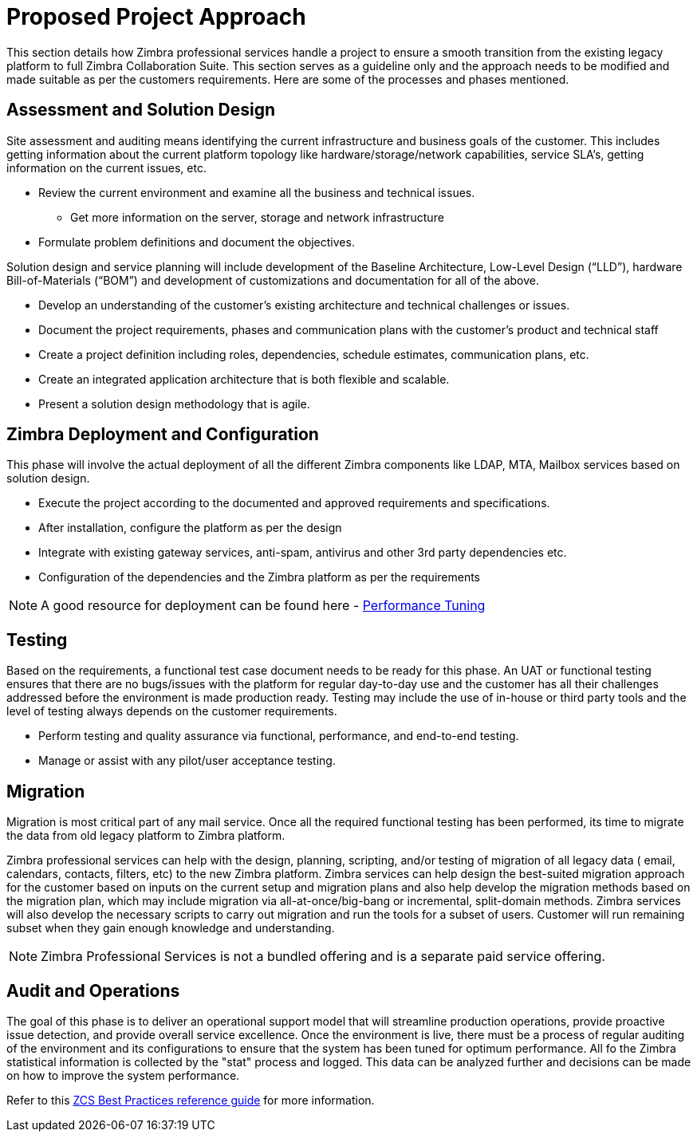 [[approach]]
= Proposed Project Approach
This section details how Zimbra professional services handle a project to ensure a smooth transition from the existing legacy platform to full Zimbra Collaboration Suite. This section serves as a guideline only and the approach needs to be modified and made suitable as per the customers requirements. Here are some of the processes and phases mentioned.

== Assessment and Solution Design
Site assessment and auditing means identifying the current infrastructure and business goals of the customer. This includes getting information about the current platform topology like hardware/storage/network capabilities, service SLA's, getting information on the current issues, etc.

* Review the current environment and examine all the business and technical issues.
** Get more information on the server, storage and network infrastructure
* Formulate problem definitions and document the objectives.

Solution design and service planning will include development of the Baseline Architecture, Low-Level Design (“LLD”), hardware Bill-of-Materials (“BOM”) and development of customizations and documentation for all of the above.

* Develop an understanding of the customer’s existing architecture and technical challenges or issues.
* Document the project requirements, phases and communication plans with the customer’s product and technical staff
* Create a project definition including roles, dependencies, schedule estimates, communication plans, etc.
* Create an integrated application architecture that is both flexible and scalable.
* Present a solution design methodology that is agile.

== Zimbra Deployment and Configuration
This phase will involve the actual deployment of all the different Zimbra components like LDAP, MTA, Mailbox services based on solution design.

*	Execute the project according to the documented and approved requirements and specifications.
*	After installation, configure the platform as per the design
* Integrate with existing gateway services, anti-spam, antivirus and other 3rd party dependencies etc.
* Configuration of the dependencies and the Zimbra platform as per the requirements

[NOTE]
A good resource for deployment can be found here - https://wiki.zimbra.com/wiki/Performance_Tuning_Guidelines_for_Large_Deployments[Performance Tuning]

== Testing
Based on the requirements, a functional test case document needs to be ready for this phase. An UAT or functional testing ensures that there are no bugs/issues with the platform for regular day-to-day use and the customer has all their challenges addressed before the environment is made production ready. Testing may include the use of in-house or third party tools and the level of testing always depends on the customer requirements.

*	Perform testing and quality assurance via functional, performance, and end-to-end testing.
*	Manage or assist with any pilot/user acceptance testing.

== Migration
Migration is most critical part of any mail service.  Once all the required functional testing has been performed, its time to migrate the data from old legacy platform to Zimbra platform.

Zimbra professional services can help with the design, planning, scripting, and/or testing of migration of all legacy data ( email, calendars, contacts, filters, etc) to the new Zimbra platform. Zimbra services can help design the best-suited migration approach for the customer based on inputs on the current setup and migration plans and also help develop the migration methods based on the migration plan, which may include migration via all-at-once/big-bang or incremental, split-domain methods. Zimbra services will also develop the necessary scripts to carry out migration and run the tools for a subset of users. Customer will run remaining subset when they gain enough knowledge and understanding.

[NOTE]
Zimbra Professional Services is not a bundled offering and is a separate paid service offering.

== Audit and Operations
The goal of this phase is to deliver an operational support model that will streamline production operations, provide proactive issue detection, and provide overall service excellence. Once the environment is live, there must be a process of regular auditing of the environment and its configurations to ensure that the system has been tuned for optimum performance. All fo the Zimbra statistical information is collected by the "stat" process and logged. This data can be analyzed further and decisions can be made on how to improve the system performance.

Refer to this https://wiki.zimbra.com/wiki/ZCS_Operational_Best_Practices_-_Scope[ZCS Best Practices reference guide] for more information.
